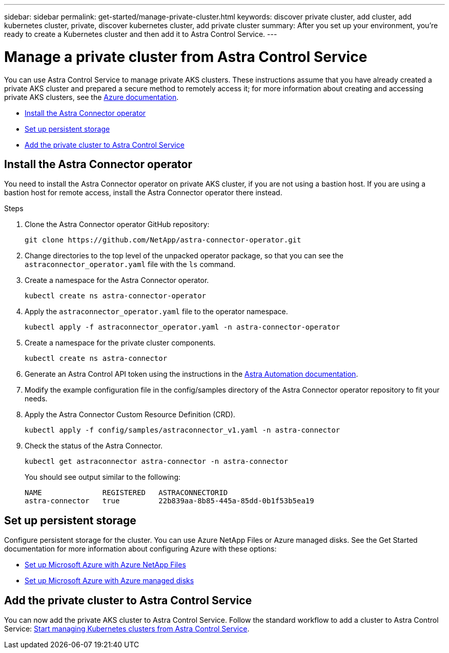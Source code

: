 ---
sidebar: sidebar
permalink: get-started/manage-private-cluster.html
keywords: discover private cluster, add cluster, add kubernetes cluster, private, discover kubernetes cluster, add private cluster
summary: After you set up your environment, you're ready to create a Kubernetes cluster and then add it to Astra Control Service.
---

= Manage a private cluster from Astra Control Service
:hardbreaks:
:icons: font
:imagesdir: ../media/get-started/

[.lead]
You can use Astra Control Service to manage private AKS clusters. These instructions assume that you have already created a private AKS cluster and prepared a secure method to remotely access it; for more information about creating and accessing private AKS clusters, see the https://docs.microsoft.com/azure/aks/private-clusters[Azure documentation^].
//To do so, you need to install the Astra Connector operator on the private AKS service cluster. You can complete this step before you add the cluster for management or during the process of adding it, when prompted.

* <<Install the Astra Connector operator>>
//* <<Create an Astra Connector object>>
* <<Set up persistent storage>>
* <<Add the private cluster to Astra Control Service>>

////
== Provide access to the private AKS cluster
Using a bastion host, you can enable remote access to the private cluster from external networks. You can create a bastion host by creating an Azure VM that has access to the VNet that is used by the private AKS cluster, and resides in the same Resource Group as the private cluster. Other options for accessing the private AKS cluster remotely include:

* An Azure VM that is in a different VNet and is peered to the private AKS cluster VNet
* A VPN connection
* The AKS `az aks command invoke` command
* A private endpoint
////

== Install the Astra Connector operator
You need to install the Astra Connector operator on private AKS cluster, if you are not using a bastion host. If you are using a bastion host for remote access, install the Astra Connector operator there instead. 
//You can complete this step before you add the cluster for management or during the process of adding it, when prompted.

.Steps

. Clone the Astra Connector operator GitHub repository:
+
----
git clone https://github.com/NetApp/astra-connector-operator.git
----
. Change directories to the top level of the unpacked operator package, so that you can see the `astraconnector_operator.yaml` file with the `ls` command.

. Create a namespace for the Astra Connector operator.
+
----
kubectl create ns astra-connector-operator
----

. Apply the `astraconnector_operator.yaml` file to the operator namespace.
+
----
kubectl apply -f astraconnector_operator.yaml -n astra-connector-operator
----

. Create a namespace for the private cluster components.
+
----
kubectl create ns astra-connector
----

. Generate an Astra Control API token using the instructions in the https://docs.netapp.com/us-en/astra-automation/get-started/get_api_token.html[Astra Automation documentation^].

. Modify the example configuration file in the config/samples directory of the Astra Connector operator repository to fit your needs.

. Apply the Astra Connector Custom Resource Definition (CRD).
+
----
kubectl apply -f config/samples/astraconnector_v1.yaml -n astra-connector
----

. Check the status of the Astra Connector.
+
----
kubectl get astraconnector astra-connector -n astra-connector
----
+
You should see output similar to the following:
+
----
NAME              REGISTERED   ASTRACONNECTORID
astra-connector   true         22b839aa-8b85-445a-85dd-0b1f53b5ea19
----

////
== Create an Astra Connector object
You can create an Astra Connector object to facilitate communication between the private cluster and Astra Control Service. 

.Steps

. Generate an Astra Control API token using the instructions in the https://docs.netapp.com/us-en/astra-automation/get-started/get_api_token.html[Astra Automation documentation^].

. Modify the example configuration file in the config/samples directory of the Astra Connector operator repository to fit your needs.

. Create a namespace and apply the Astra Connector configuration:
+
----
kubectl create ns astra-connector
kubectl apply -f config/samples/astraconnector_v1.yaml -n astra-connector
----
. Check the status of the connector:
+
----
kubectl get astraconnector -n astra-connector
----
////

== Set up persistent storage
Configure persistent storage for the cluster. You can use Azure NetApp Files or Azure managed disks. See the Get Started documentation for more information about configuring Azure with these options:

* https://docs.netapp.com/us-en/astra-control-service/get-started/set-up-microsoft-azure-with-anf.html[Set up Microsoft Azure with Azure NetApp Files]
* https://docs.netapp.com/us-en/astra-control-service/get-started/set-up-microsoft-azure-with-amd.html[Set up Microsoft Azure with Azure managed disks]

== Add the private cluster to Astra Control Service
You can now add the private AKS cluster to Astra Control Service. Follow the standard workflow to add a cluster to Astra Control Service: https://docs.netapp.com/us-en/astra-control-service/get-started/add-first-cluster.html[Start managing Kubernetes clusters from Astra Control Service]. 
